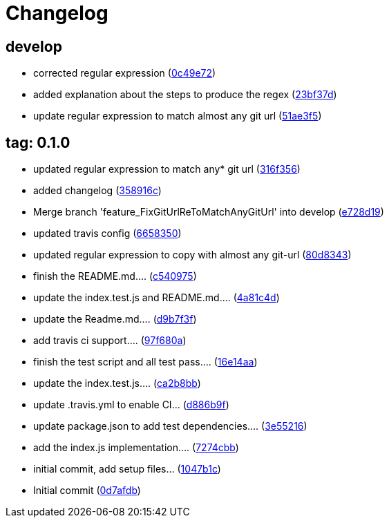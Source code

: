= Changelog
ifndef::ci_commit_link[:ci_commit_link: link:/../../commit/]

== develop
* corrected regular expression ({ci_commit_link}0c49e72[0c49e72])


* added explanation about the steps to produce the regex ({ci_commit_link}23bf37d[23bf37d])


* update regular expression to match almost any git url ({ci_commit_link}51ae3f5[51ae3f5])

== tag: 0.1.0
* updated regular expression to match any* git url ({ci_commit_link}316f356[316f356])


* added changelog ({ci_commit_link}358916c[358916c])


* Merge branch 'feature_FixGitUrlReToMatchAnyGitUrl' into develop ({ci_commit_link}e728d19[e728d19])


* updated travis config ({ci_commit_link}6658350[6658350])


* updated regular expression to copy with almost any git-url ({ci_commit_link}80d8343[80d8343])


* finish the README.md.... ({ci_commit_link}c540975[c540975])


* update the index.test.js and README.md.... ({ci_commit_link}4a81c4d[4a81c4d])


* update the Readme.md.... ({ci_commit_link}d9b7f3f[d9b7f3f])


* add travis ci support.... ({ci_commit_link}97f680a[97f680a])


* finish the test script and all test pass…. ({ci_commit_link}16e14aa[16e14aa])


* update the index.test.js.... ({ci_commit_link}ca2b8bb[ca2b8bb])


* update .travis.yml to enable CI... ({ci_commit_link}d886b9f[d886b9f])


* update package.json to add test dependencies.... ({ci_commit_link}3e55216[3e55216])


* add the index.js implementation.... ({ci_commit_link}7274cbb[7274cbb])


* initial commit, add setup files... ({ci_commit_link}1047b1c[1047b1c])


* Initial commit ({ci_commit_link}0d7afdb[0d7afdb])
